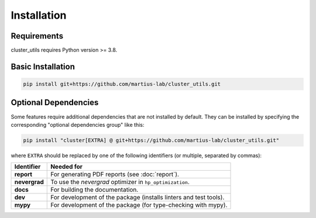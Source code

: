 ************
Installation
************

Requirements
============

cluster_utils requires Python version >= 3.8.


Basic Installation
==================

.. code-block:: bash

   pip install git+https://github.com/martius-lab/cluster_utils.git


.. _optional_dependencies:

Optional Dependencies
=====================

Some features require additional dependencies that are not installed by default.  They
can be installed by specifying the corresponding "optional dependencies group" like
this:

.. code-block:: bash

   pip install "cluster[EXTRA] @ git+https://github.com/martius-lab/cluster_utils.git"

where ``EXTRA`` should be replaced by one of the following identifiers (or multiple,
separated by commas):


.. list-table::
   :header-rows: 1

   * - Identifier
     - Needed for
   * - **report**
     - For generating PDF reports (see :doc:`report`).
   * - **nevergrad**
     - To use the *nevergrad* optimizer in ``hp_optimization``.
   * - **docs**
     - For building the documentation.
   * - **dev**
     - For development of the package (installs linters and test tools).
   * - **mypy**
     - For development of the package (for type-checking with mypy).
